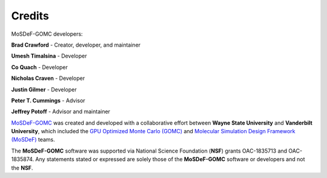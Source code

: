 =======
Credits
=======
.. image:: https://img.shields.io/badge/license-MIT-blue.svg
    :target: http://opensource.org/licenses/MIT

MoSDeF-GOMC developers:

**Brad Crawford** - Creator, developer, and maintainer

**Umesh Timalsina** - Developer

**Co Quach** - Developer

**Nicholas Craven** - Developer

**Justin Gilmer** - Developer

**Peter T. Cummings** - Advisor

**Jeffrey Potoff** - Advisor and maintainer


`MoSDeF-GOMC <https://github.com/GOMC-WSU/MoSDeF-GOMC>`_ was created and developed with a collaborative effort between **Wayne State University** and **Vanderbilt University**, which included the `GPU Optimized Monte Carlo (GOMC) <http://gomc.eng.wayne.edu>`_ and `Molecular Simulation Design Framework (MoSDeF) <https://mosdef.org>`_ teams. 

The **MoSDeF-GOMC** software was supported via National Science Foundation (**NSF**) grants OAC-1835713 and OAC-1835874.  Any statements stated or expressed are solely those of the **MoSDeF-GOMC** software or developers and not the **NSF**.  
